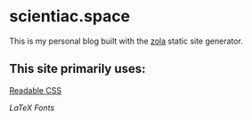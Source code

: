* scientiac.space

This is my personal blog built with the [[https://www.getzola.org/][zola]] static site generator.

** This site primarily uses:

[[https://readable-css.freedomtowrite.org/][Readable CSS]]

[[latex.vercel.app/][LaTeX Fonts]]
